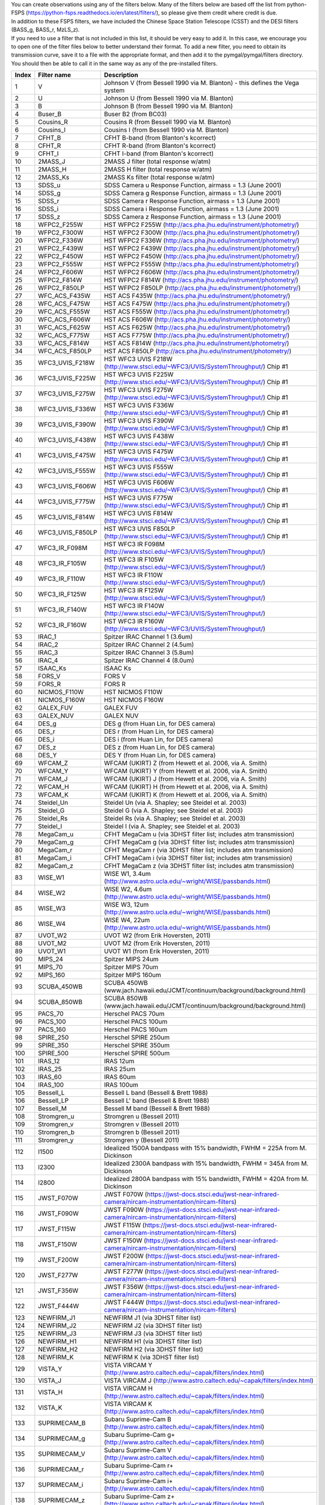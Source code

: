 | You can create observations using any of the filters below. Many of the filters below are based off the list from python-FSPS (https://python-fsps.readthedocs.io/en/latest/filters/), so please give them credit where credit is due.


| In addition to these FSPS filters, we have included the Chinese Space Station Telescope (CSST) and the DESI filters (BASS_g, BASS_r, MzLS_z). 


| If you need to use a filter that is not included in this list, it should be very easy to add it. In this case, we encourage you to open one of the filter files below to better understand their format. To add a new filter, you need to obtain its transmission curve, save it to a file with the appropriate format, and then add it to the pymgal/pymgal/filters directory. You should then be able to call it in the same way as any of the pre-installed filters.


.. list-table::
   :widths: 5 10 25
   :header-rows: 1

   * - Index
     - Filter name
     - Description
   * - 1
     - V
     - Johnson V (from Bessell 1990 via M. Blanton) - this defines the Vega system
   * - 2
     - U
     - Johnson U (from Bessell 1990 via M. Blanton)
   * - 3
     - B
     - Johnson B (from Bessell 1990 via M. Blanton)
   * - 4
     - Buser_B
     - Buser B2 (from BC03)
   * - 5
     - Cousins_R
     - Cousins R (from Bessell 1990 via M. Blanton)
   * - 6
     - Cousins_I
     - Cousins I (from Bessell 1990 via M. Blanton)
   * - 7
     - CFHT_B
     - CFHT B-band (from Blanton's kcorrect)
   * - 8
     - CFHT_R
     - CFHT R-band (from Blanton's kcorrect)
   * - 9
     - CFHT_I
     - CFHT I-band (from Blanton's kcorrect)
   * - 10
     - 2MASS_J
     - 2MASS J filter (total response w/atm)
   * - 11
     - 2MASS_H
     - 2MASS H filter (total response w/atm)
   * - 12
     - 2MASS_Ks
     - 2MASS Ks filter (total response w/atm)
   * - 13
     - SDSS_u
     - SDSS Camera u Response Function, airmass = 1.3 (June 2001)
   * - 14
     - SDSS_g
     - SDSS Camera g Response Function, airmass = 1.3 (June 2001)
   * - 15
     - SDSS_r
     - SDSS Camera r Response Function, airmass = 1.3 (June 2001)
   * - 16
     - SDSS_i
     - SDSS Camera i Response Function, airmass = 1.3 (June 2001)
   * - 17
     - SDSS_z
     - SDSS Camera z Response Function, airmass = 1.3 (June 2001)
   * - 18
     - WFPC2_F255W
     - HST WFPC2 F255W (http://acs.pha.jhu.edu/instrument/photometry/)
   * - 19
     - WFPC2_F300W
     - HST WFPC2 F300W (http://acs.pha.jhu.edu/instrument/photometry/)
   * - 20
     - WFPC2_F336W
     - HST WFPC2 F336W (http://acs.pha.jhu.edu/instrument/photometry/)
   * - 21
     - WFPC2_F439W
     - HST WFPC2 F439W (http://acs.pha.jhu.edu/instrument/photometry/)
   * - 22
     - WFPC2_F450W
     - HST WFPC2 F450W (http://acs.pha.jhu.edu/instrument/photometry/)
   * - 23
     - WFPC2_F555W
     - HST WFPC2 F555W (http://acs.pha.jhu.edu/instrument/photometry/)
   * - 24
     - WFPC2_F606W
     - HST WFPC2 F606W (http://acs.pha.jhu.edu/instrument/photometry/)
   * - 25
     - WFPC2_F814W
     - HST WFPC2 F814W (http://acs.pha.jhu.edu/instrument/photometry/)
   * - 26
     - WFPC2_F850LP
     - HST WFPC2 F850LP (http://acs.pha.jhu.edu/instrument/photometry/)
   * - 27
     - WFC_ACS_F435W
     - HST ACS F435W  (http://acs.pha.jhu.edu/instrument/photometry/)
   * - 28
     - WFC_ACS_F475W
     - HST ACS F475W  (http://acs.pha.jhu.edu/instrument/photometry/)
   * - 29
     - WFC_ACS_F555W
     - HST ACS F555W (http://acs.pha.jhu.edu/instrument/photometry/)
   * - 30
     - WFC_ACS_F606W
     - HST ACS F606W  (http://acs.pha.jhu.edu/instrument/photometry/)
   * - 31
     - WFC_ACS_F625W
     - HST ACS F625W  (http://acs.pha.jhu.edu/instrument/photometry/)
   * - 32
     - WFC_ACS_F775W
     - HST ACS F775W  (http://acs.pha.jhu.edu/instrument/photometry/)
   * - 33
     - WFC_ACS_F814W
     - HST ACS F814W  (http://acs.pha.jhu.edu/instrument/photometry/)
   * - 34
     - WFC_ACS_F850LP
     - HST ACS F850LP  (http://acs.pha.jhu.edu/instrument/photometry/)
   * - 35
     - WFC3_UVIS_F218W
     - HST WFC3 UVIS F218W (http://www.stsci.edu/~WFC3/UVIS/SystemThroughput/) Chip #1
   * - 36
     - WFC3_UVIS_F225W
     - HST WFC3 UVIS F225W (http://www.stsci.edu/~WFC3/UVIS/SystemThroughput/) Chip #1
   * - 37
     - WFC3_UVIS_F275W
     - HST WFC3 UVIS F275W (http://www.stsci.edu/~WFC3/UVIS/SystemThroughput/) Chip #1
   * - 38
     - WFC3_UVIS_F336W
     - HST WFC3 UVIS F336W (http://www.stsci.edu/~WFC3/UVIS/SystemThroughput/) Chip #1
   * - 39
     - WFC3_UVIS_F390W
     - HST WFC3 UVIS F390W (http://www.stsci.edu/~WFC3/UVIS/SystemThroughput/) Chip #1
   * - 40
     - WFC3_UVIS_F438W
     - HST WFC3 UVIS F438W (http://www.stsci.edu/~WFC3/UVIS/SystemThroughput/) Chip #1
   * - 41
     - WFC3_UVIS_F475W
     - HST WFC3 UVIS F475W (http://www.stsci.edu/~WFC3/UVIS/SystemThroughput/) Chip #1
   * - 42
     - WFC3_UVIS_F555W
     - HST WFC3 UVIS F555W (http://www.stsci.edu/~WFC3/UVIS/SystemThroughput/) Chip #1
   * - 43
     - WFC3_UVIS_F606W
     - HST WFC3 UVIS F606W (http://www.stsci.edu/~WFC3/UVIS/SystemThroughput/) Chip #1
   * - 44
     - WFC3_UVIS_F775W
     - HST WFC3 UVIS F775W (http://www.stsci.edu/~WFC3/UVIS/SystemThroughput/) Chip #1
   * - 45
     - WFC3_UVIS_F814W
     - HST WFC3 UVIS F814W (http://www.stsci.edu/~WFC3/UVIS/SystemThroughput/) Chip #1
   * - 46
     - WFC3_UVIS_F850LP
     - HST WFC3 UVIS F850LP (http://www.stsci.edu/~WFC3/UVIS/SystemThroughput/) Chip #1
   * - 47
     - WFC3_IR_F098M
     - HST WFC3 IR F098M (http://www.stsci.edu/~WFC3/UVIS/SystemThroughput/)
   * - 48
     - WFC3_IR_F105W
     - HST WFC3 IR F105W (http://www.stsci.edu/~WFC3/UVIS/SystemThroughput/)
   * - 49
     - WFC3_IR_F110W
     - HST WFC3 IR F110W (http://www.stsci.edu/~WFC3/UVIS/SystemThroughput/)
   * - 50
     - WFC3_IR_F125W
     - HST WFC3 IR F125W (http://www.stsci.edu/~WFC3/UVIS/SystemThroughput/)
   * - 51
     - WFC3_IR_F140W
     - HST WFC3 IR F140W (http://www.stsci.edu/~WFC3/UVIS/SystemThroughput/)
   * - 52
     - WFC3_IR_F160W
     - HST WFC3 IR F160W (http://www.stsci.edu/~WFC3/UVIS/SystemThroughput/)
   * - 53
     - IRAC_1
     - Spitzer IRAC Channel 1 (3.6um)
   * - 54
     - IRAC_2
     - Spitzer IRAC Channel 2 (4.5um)
   * - 55
     - IRAC_3
     - Spitzer IRAC Channel 3 (5.8um)
   * - 56
     - IRAC_4
     - Spitzer IRAC Channel 4 (8.0um)
   * - 57
     - ISAAC_Ks
     - ISAAC Ks
   * - 58
     - FORS_V
     - FORS V
   * - 59
     - FORS_R
     - FORS R
   * - 60
     - NICMOS_F110W
     - HST NICMOS F110W
   * - 61
     - NICMOS_F160W
     - HST NICMOS F160W
   * - 62
     - GALEX_FUV
     - GALEX FUV
   * - 63
     - GALEX_NUV
     - GALEX NUV
   * - 64
     - DES_g
     - DES g  (from Huan Lin, for DES camera)
   * - 65
     - DES_r
     - DES r  (from Huan Lin, for DES camera)
   * - 66
     - DES_i
     - DES i  (from Huan Lin, for DES camera)
   * - 67
     - DES_z
     - DES z  (from Huan Lin, for DES camera)
   * - 68
     - DES_Y
     - DES Y  (from Huan Lin, for DES camera)
   * - 69
     - WFCAM_Z
     - WFCAM (UKIRT) Z  (from Hewett et al. 2006, via A. Smith)
   * - 70
     - WFCAM_Y
     - WFCAM (UKIRT) Y  (from Hewett et al. 2006, via A. Smith)
   * - 71
     - WFCAM_J
     - WFCAM (UKIRT) J  (from Hewett et al. 2006, via A. Smith)
   * - 72
     - WFCAM_H
     - WFCAM (UKIRT) H  (from Hewett et al. 2006, via A. Smith)
   * - 73
     - WFCAM_K
     - WFCAM (UKIRT) K  (from Hewett et al. 2006, via A. Smith)
   * - 74
     - Steidel_Un
     - Steidel Un (via A. Shapley; see Steidel et al. 2003)
   * - 75
     - Steidel_G
     - Steidel G  (via A. Shapley; see Steidel et al. 2003)
   * - 76
     - Steidel_Rs
     - Steidel Rs (via A. Shapley; see Steidel et al. 2003)
   * - 77
     - Steidel_I
     - Steidel I  (via A. Shapley; see Steidel et al. 2003)
   * - 78
     - MegaCam_u
     - CFHT MegaCam u (via 3DHST filter list; includes atm transmission)
   * - 79
     - MegaCam_g
     - CFHT MegaCam g (via 3DHST filter list; includes atm transmission)
   * - 80
     - MegaCam_r
     - CFHT MegaCam r (via 3DHST filter list; includes atm transmission)
   * - 81
     - MegaCam_i
     - CFHT MegaCam i (via 3DHST filter list; includes atm transmission)
   * - 82
     - MegaCam_z
     - CFHT MegaCam z (via 3DHST filter list; includes atm transmission)
   * - 83
     - WISE_W1
     - WISE W1, 3.4um (http://www.astro.ucla.edu/~wright/WISE/passbands.html)
   * - 84
     - WISE_W2
     - WISE W2, 4.6um (http://www.astro.ucla.edu/~wright/WISE/passbands.html)
   * - 85
     - WISE_W3
     - WISE W3, 12um (http://www.astro.ucla.edu/~wright/WISE/passbands.html)
   * - 86
     - WISE_W4
     - WISE W4, 22um (http://www.astro.ucla.edu/~wright/WISE/passbands.html)
   * - 87
     - UVOT_W2
     - UVOT W2 (from Erik Hoversten, 2011)
   * - 88
     - UVOT_M2
     - UVOT M2 (from Erik Hoversten, 2011)
   * - 89
     - UVOT_W1
     - UVOT W1 (from Erik Hoversten, 2011)
   * - 90
     - MIPS_24
     - Spitzer MIPS 24um
   * - 91
     - MIPS_70
     - Spitzer MIPS 70um
   * - 92
     - MIPS_160
     - Spitzer MIPS 160um
   * - 93
     - SCUBA_450WB
     - SCUBA 450WB (www.jach.hawaii.edu/JCMT/continuum/background/background.html)
   * - 94
     - SCUBA_850WB
     - SCUBA 850WB (www.jach.hawaii.edu/JCMT/continuum/background/background.html)
   * - 95
     - PACS_70
     - Herschel PACS   70um
   * - 96
     - PACS_100
     - Herschel PACS  100um
   * - 97
     - PACS_160
     - Herschel PACS  160um
   * - 98
     - SPIRE_250
     - Herschel SPIRE 250um
   * - 99
     - SPIRE_350
     - Herschel SPIRE 350um
   * - 100
     - SPIRE_500
     - Herschel SPIRE 500um
   * - 101
     - IRAS_12
     - IRAS 12um
   * - 102
     - IRAS_25
     - IRAS 25um
   * - 103
     - IRAS_60
     - IRAS 60um
   * - 104
     - IRAS_100
     - IRAS 100um
   * - 105
     - Bessell_L
     - Bessell L band  (Bessell & Brett 1988)
   * - 106
     - Bessell_LP
     - Bessell L' band (Bessell & Brett 1988)
   * - 107
     - Bessell_M
     - Bessell M band  (Bessell & Brett 1988)
   * - 108
     - Stromgren_u
     - Stromgren u (Bessell 2011)
   * - 109
     - Stromgren_v
     - Stromgren v (Bessell 2011)
   * - 110
     - Stromgren_b
     - Stromgren b (Bessell 2011)
   * - 111
     - Stromgren_y
     - Stromgren y (Bessell 2011)
   * - 112
     - I1500
     - Idealized 1500A bandpass with 15% bandwidth, FWHM = 225A from M. Dickinson
   * - 113
     - I2300
     - Idealized 2300A bandpass with 15% bandwidth, FWHM = 345A from M. Dickinson
   * - 114
     - I2800
     - Idealized 2800A bandpass with 15% bandwidth, FWHM = 420A from M. Dickinson
   * - 115
     - JWST_F070W
     - JWST F070W (https://jwst-docs.stsci.edu/jwst-near-infrared-camera/nircam-instrumentation/nircam-filters)
   * - 116
     - JWST_F090W
     - JWST F090W (https://jwst-docs.stsci.edu/jwst-near-infrared-camera/nircam-instrumentation/nircam-filters)
   * - 117
     - JWST_F115W
     - JWST F115W (https://jwst-docs.stsci.edu/jwst-near-infrared-camera/nircam-instrumentation/nircam-filters)
   * - 118
     - JWST_F150W
     - JWST F150W (https://jwst-docs.stsci.edu/jwst-near-infrared-camera/nircam-instrumentation/nircam-filters)
   * - 119
     - JWST_F200W
     - JWST F200W (https://jwst-docs.stsci.edu/jwst-near-infrared-camera/nircam-instrumentation/nircam-filters)
   * - 120
     - JWST_F277W
     - JWST F277W (https://jwst-docs.stsci.edu/jwst-near-infrared-camera/nircam-instrumentation/nircam-filters)
   * - 121
     - JWST_F356W
     - JWST F356W (https://jwst-docs.stsci.edu/jwst-near-infrared-camera/nircam-instrumentation/nircam-filters)
   * - 122
     - JWST_F444W
     - JWST F444W (https://jwst-docs.stsci.edu/jwst-near-infrared-camera/nircam-instrumentation/nircam-filters)
   * - 123
     - NEWFIRM_J1
     - NEWFIRM J1 (via 3DHST filter list)
   * - 124
     - NEWFIRM_J2
     - NEWFIRM J2 (via 3DHST filter list)
   * - 125
     - NEWFIRM_J3
     - NEWFIRM J3 (via 3DHST filter list)
   * - 126
     - NEWFIRM_H1
     - NEWFIRM H1 (via 3DHST filter list)
   * - 127
     - NEWFIRM_H2
     - NEWFIRM H2 (via 3DHST filter list)
   * - 128
     - NEWFIRM_K
     - NEWFIRM K  (via 3DHST filter list)
   * - 129
     - VISTA_Y
     - VISTA VIRCAM Y (http://www.astro.caltech.edu/~capak/filters/index.html)
   * - 130
     - VISTA_J
     - VISTA VIRCAM J (http://www.astro.caltech.edu/~capak/filters/index.html)
   * - 131
     - VISTA_H
     - VISTA VIRCAM H (http://www.astro.caltech.edu/~capak/filters/index.html)
   * - 132
     - VISTA_K
     - VISTA VIRCAM K (http://www.astro.caltech.edu/~capak/filters/index.html)
   * - 133
     - SUPRIMECAM_B
     - Subaru Suprime-Cam B (http://www.astro.caltech.edu/~capak/filters/index.html)
   * - 134
     - SUPRIMECAM_g
     - Subaru Suprime-Cam g+ (http://www.astro.caltech.edu/~capak/filters/index.html)
   * - 135
     - SUPRIMECAM_V
     - Subaru Suprime-Cam V (http://www.astro.caltech.edu/~capak/filters/index.html)
   * - 136
     - SUPRIMECAM_r
     - Subaru Suprime-Cam r+ (http://www.astro.caltech.edu/~capak/filters/index.html)
   * - 137
     - SUPRIMECAM_i
     - Subaru Suprime-Cam i+ (http://www.astro.caltech.edu/~capak/filters/index.html)
   * - 138
     - SUPRIMECAM_z
     - Subaru Suprime-Cam z+ (http://www.astro.caltech.edu/~capak/filters/index.html)
   * - 139
     - PS1_g
     - Pan-STARRS1 g (http://iopscience.iop.org/0004-637X/750/2/99/suppdata/apj425122t3_mrt.txt)
   * - 140
     - PS1_r
     - Pan-STARRS1 r (http://iopscience.iop.org/0004-637X/750/2/99/suppdata/apj425122t3_mrt.txt)
   * - 141
     - PS1_i
     - Pan-STARRS1 i (http://iopscience.iop.org/0004-637X/750/2/99/suppdata/apj425122t3_mrt.txt)
   * - 142
     - PS1_z
     - Pan-STARRS1 z (http://iopscience.iop.org/0004-637X/750/2/99/suppdata/apj425122t3_mrt.txt)
   * - 143
     - PS1_y
     - Pan-STARRS1 y (http://iopscience.iop.org/0004-637X/750/2/99/suppdata/apj425122t3_mrt.txt)
   * - 144
     - LSST_u
     - LSST u (version 1.5 https://github.com/lsst/throughputs/tree/master/baseline via SVO)
   * - 145
     - LSST_g
     - LSST g (version 1.5 https://github.com/lsst/throughputs/tree/master/baseline via SVO)
   * - 146
     - LSST_r
     - LSST r (version 1.5 https://github.com/lsst/throughputs/tree/master/baseline via SVO)
   * - 147
     - LSST_i
     - LSST i (version 1.5 https://github.com/lsst/throughputs/tree/master/baseline via SVO)
   * - 148
     - LSST_z
     - LSST z (version 1.5 https://github.com/lsst/throughputs/tree/master/baseline via SVO)
   * - 149
     - LSST_y
     - LSST y (version 1.5 https://github.com/lsst/throughputs/tree/master/baseline via SVO)
   * - 150
     - Euclid_VIS
     - Euclid VIS (Master Euclid mission database via SVO)
   * - 151
     - Euclid_Y
     - Euclid Y (Master Euclid mission database via SVO)
   * - 152
     - Euclid_J
     - Euclid J (Master Euclid mission database via SVO)
   * - 153
     - Euclid_H
     - Euclid H (Master Euclid mission database via SVO)
   * - 154
     - Roman_F062
     - Roman F062 (https://roman.gsfc.nasa.gov/science/Roman_Reference_Information.html via SVO)
   * - 155
     - Roman_F087
     - Roman F087 (https://roman.gsfc.nasa.gov/science/Roman_Reference_Information.html via SVO)
   * - 156
     - Roman_F106
     - Roman F106 (https://roman.gsfc.nasa.gov/science/Roman_Reference_Information.html via SVO)
   * - 157
     - Roman_F129
     - Roman F129 (https://roman.gsfc.nasa.gov/science/Roman_Reference_Information.html via SVO)
   * - 158
     - Roman_F158
     - Roman F158 (https://roman.gsfc.nasa.gov/science/Roman_Reference_Information.html via SVO)
   * - 159
     - Roman_F184
     - Roman F184 (https://roman.gsfc.nasa.gov/science/Roman_Reference_Information.html via SVO)
   * - 160
     - CSST_nuv
     - Chinese Space Station Telescope nuv 
   * - 161
     - CSST_u
     - Chinese Space Station Telescope g 
   * - 162
     - CSST_g
     - Chinese Space Station Telescope i 
   * - 163
     - CSST_r
     - Chinese Space Station Telescope r 
   * - 164
     - CSST_i
     - Chinese Space Station Telescope u 
   * - 165
     - CSST_z
     - Chinese Space Station Telescope y 
   * - 166
     - CSST_y
     - Chinese Space Station Telescope z 
   * - 167
     - BASS_g
     - Beijing Arizona Sky Survey g-band used in DESI (https://speclite.readthedocs.io/en/latest/filters.html)
   * - 168
     - BASS_r
     - Beijing Arizona Sky Survey r-band used in DESI (https://speclite.readthedocs.io/en/latest/filters.html)
   * - 169
     - MzLS_z
     - Mayall z-band Legacy Survey z-band used in DESI (https://speclite.readthedocs.io/en/latest/filters.html)
   
  
  
